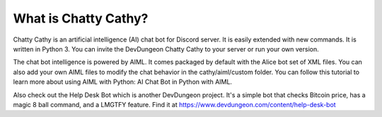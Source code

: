 =====================
What is Chatty Cathy?
=====================

Chatty Cathy is an artificial intelligence (AI) chat bot for Discord server.
It is easily extended with new commands. It is written in Python 3.
You can invite the DevDungeon Chatty Cathy to your server
or run your own version.

The chat bot intelligence is powered by AIML.
It comes packaged by default with the Alice bot set of XML files.
You can also add your own AIML files to modify the chat behavior in the
cathy/aiml/custom folder. You can follow this tutorial to learn more about
using AIML with Python: AI Chat Bot in Python with AIML.

Also check out the Help Desk Bot which is another DevDungeon project.
It's a simple bot that checks Bitcoin price, has a magic 8 ball command,
and a LMGTFY feature. Find it at https://www.devdungeon.com/content/help-desk-bot